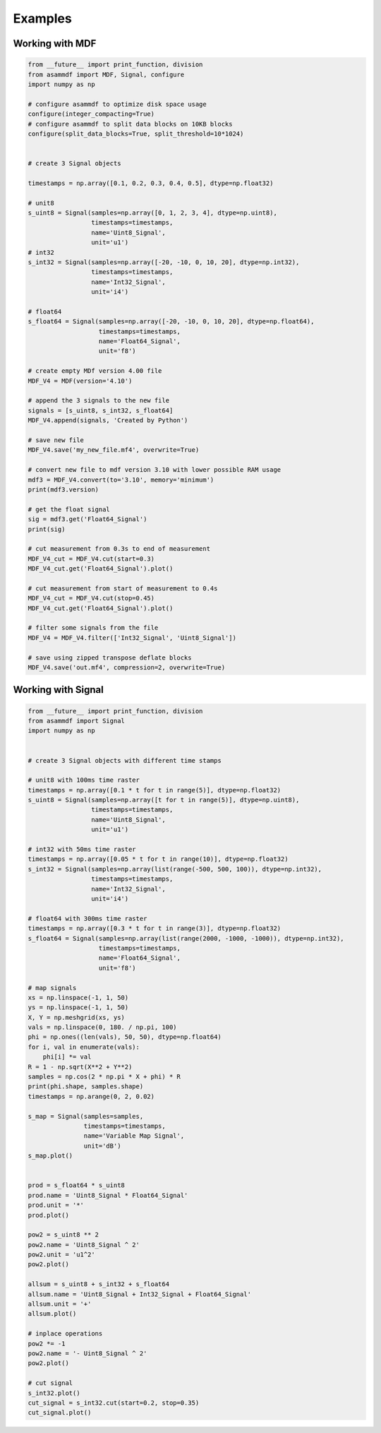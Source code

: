 .. raw:: html

    <style> .red {color:red} </style>
    <style> .blue {color:blue} </style>
    <style> .green {color:green} </style>
    <style> .cyan {color:cyan} </style>
    <style> .magenta {color:magenta} </style>
    <style> .orange {color:orange} </style>
    <style> .brown {color:brown} </style>

.. role:: red
.. role:: blue
.. role:: green
.. role:: cyan
.. role:: magenta
.. role:: orange
.. role:: brown

.. _examples:

Examples
========

Working with MDF
----------------

.. code-block:: python

    from __future__ import print_function, division
    from asammdf import MDF, Signal, configure
    import numpy as np

    # configure asammdf to optimize disk space usage
    configure(integer_compacting=True)
    # configure asammdf to split data blocks on 10KB blocks
    configure(split_data_blocks=True, split_threshold=10*1024)


    # create 3 Signal objects

    timestamps = np.array([0.1, 0.2, 0.3, 0.4, 0.5], dtype=np.float32)

    # unit8
    s_uint8 = Signal(samples=np.array([0, 1, 2, 3, 4], dtype=np.uint8),
                     timestamps=timestamps,
                     name='Uint8_Signal',
                     unit='u1')
    # int32
    s_int32 = Signal(samples=np.array([-20, -10, 0, 10, 20], dtype=np.int32),
                     timestamps=timestamps,
                     name='Int32_Signal',
                     unit='i4')

    # float64
    s_float64 = Signal(samples=np.array([-20, -10, 0, 10, 20], dtype=np.float64),
                       timestamps=timestamps,
                       name='Float64_Signal',
                       unit='f8')

    # create empty MDf version 4.00 file
    MDF_V4 = MDF(version='4.10')

    # append the 3 signals to the new file
    signals = [s_uint8, s_int32, s_float64]
    MDF_V4.append(signals, 'Created by Python')

    # save new file
    MDF_V4.save('my_new_file.mf4', overwrite=True)

    # convert new file to mdf version 3.10 with lower possible RAM usage
    mdf3 = MDF_V4.convert(to='3.10', memory='minimum')
    print(mdf3.version)

    # get the float signal
    sig = mdf3.get('Float64_Signal')
    print(sig)

    # cut measurement from 0.3s to end of measurement
    MDF_V4_cut = MDF_V4.cut(start=0.3)
    MDF_V4_cut.get('Float64_Signal').plot()

    # cut measurement from start of measurement to 0.4s
    MDF_V4_cut = MDF_V4.cut(stop=0.45)
    MDF_V4_cut.get('Float64_Signal').plot()

    # filter some signals from the file
    MDF_V4 = MDF_V4.filter(['Int32_Signal', 'Uint8_Signal'])

    # save using zipped transpose deflate blocks
    MDF_V4.save('out.mf4', compression=2, overwrite=True)


Working with Signal
-------------------

.. code-block:: python

    from __future__ import print_function, division
    from asammdf import Signal
    import numpy as np


    # create 3 Signal objects with different time stamps

    # unit8 with 100ms time raster
    timestamps = np.array([0.1 * t for t in range(5)], dtype=np.float32)
    s_uint8 = Signal(samples=np.array([t for t in range(5)], dtype=np.uint8),
                     timestamps=timestamps,
                     name='Uint8_Signal',
                     unit='u1')

    # int32 with 50ms time raster
    timestamps = np.array([0.05 * t for t in range(10)], dtype=np.float32)
    s_int32 = Signal(samples=np.array(list(range(-500, 500, 100)), dtype=np.int32),
                     timestamps=timestamps,
                     name='Int32_Signal',
                     unit='i4')

    # float64 with 300ms time raster
    timestamps = np.array([0.3 * t for t in range(3)], dtype=np.float32)
    s_float64 = Signal(samples=np.array(list(range(2000, -1000, -1000)), dtype=np.int32),
                       timestamps=timestamps,
                       name='Float64_Signal',
                       unit='f8')

    # map signals
    xs = np.linspace(-1, 1, 50)
    ys = np.linspace(-1, 1, 50)
    X, Y = np.meshgrid(xs, ys)
    vals = np.linspace(0, 180. / np.pi, 100)
    phi = np.ones((len(vals), 50, 50), dtype=np.float64)
    for i, val in enumerate(vals):
        phi[i] *= val
    R = 1 - np.sqrt(X**2 + Y**2)
    samples = np.cos(2 * np.pi * X + phi) * R
    print(phi.shape, samples.shape)
    timestamps = np.arange(0, 2, 0.02)

    s_map = Signal(samples=samples,
                   timestamps=timestamps,
                   name='Variable Map Signal',
                   unit='dB')
    s_map.plot()


    prod = s_float64 * s_uint8
    prod.name = 'Uint8_Signal * Float64_Signal'
    prod.unit = '*'
    prod.plot()

    pow2 = s_uint8 ** 2
    pow2.name = 'Uint8_Signal ^ 2'
    pow2.unit = 'u1^2'
    pow2.plot()

    allsum = s_uint8 + s_int32 + s_float64
    allsum.name = 'Uint8_Signal + Int32_Signal + Float64_Signal'
    allsum.unit = '+'
    allsum.plot()

    # inplace operations
    pow2 *= -1
    pow2.name = '- Uint8_Signal ^ 2'
    pow2.plot()

    # cut signal
    s_int32.plot()
    cut_signal = s_int32.cut(start=0.2, stop=0.35)
    cut_signal.plot()

